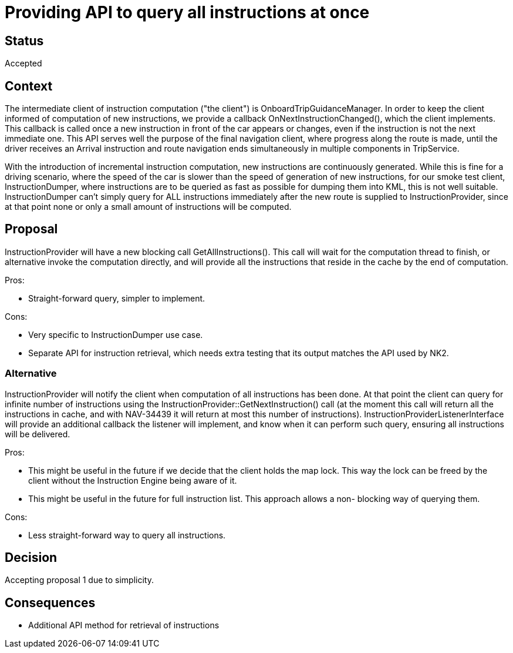 // Copyright (C) 2018 TomTom NV. All rights reserved.
//
// This software is the proprietary copyright of TomTom NV and its subsidiaries and may be
// used for internal evaluation purposes or commercial use strictly subject to separate
// license agreement between you and TomTom NV. If you are the licensee, you are only permitted
// to use this software in accordance with the terms of your license agreement. If you are
// not the licensee, you are not authorized to use this software in any manner and should
// immediately return or destroy it.

= Providing API to query all instructions at once

== Status

Accepted

== Context

The intermediate client of instruction computation ("the client") is OnboardTripGuidanceManager.
In order to keep the client informed of computation of new instructions, we provide a callback
OnNextInstructionChanged(), which the client implements.  This callback is called once a new
instruction in front of the car appears or changes, even if the instruction is not the next
immediate one.  This API serves well the purpose of the final navigation client, where progress
along the route is made, until the driver receives an Arrival instruction and route navigation
ends simultaneously in multiple components in TripService.

With the introduction of incremental instruction computation, new instructions are continuously
generated.  While this is fine for a driving scenario, where the speed of the car is slower
than the speed of generation of new instructions, for our smoke test client, InstructionDumper,
where instructions are to be queried as fast as possible for dumping them into KML, this is not
well suitable.  InstructionDumper can't simply query for ALL instructions immediately after the
new route is supplied to InstructionProvider, since at that point none or only a small amount of
instructions will be computed.

== Proposal

InstructionProvider will have a new blocking call GetAllInstructions().  This call will wait
for the computation thread to finish, or alternative invoke the computation directly, and will
provide all the instructions that reside in the cache by the end of computation.

Pros:

* Straight-forward query, simpler to implement.

Cons:

* Very specific to InstructionDumper use case.
* Separate API for instruction retrieval, which needs extra testing that its output matches
the API used by NK2.

=== Alternative

InstructionProvider will notify the client when computation of all instructions has been done.
At that point the client can query for infinite number of instructions using the
InstructionProvider::GetNextInstruction() call (at the moment this call will return all the
instructions in cache, and with NAV-34439 it will return at most this number of instructions).
InstructionProviderListenerInterface will provide an additional callback the listener will
implement, and know when it can perform such query, ensuring all instructions will be delivered.

Pros:

* This might be useful in the future if we decide that the client holds the map lock. This way
the lock can be freed by the client without the Instruction Engine being aware of it.
* This might be useful in the future for full instruction list.  This approach allows a non-
blocking way of querying them.

Cons:

* Less straight-forward way to query all instructions.


== Decision

Accepting proposal 1 due to simplicity.


== Consequences

* Additional API method for retrieval of instructions
